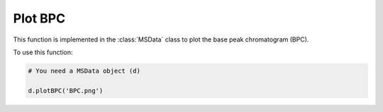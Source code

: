 Plot BPC
--------

This function is implemented in the :class:`MSData` class to plot the base peak chromatogram (BPC).

.. function:: plotBPC(self, pltName)

    Function to plot BPC.

    :param pltName: str. Name of the plot


To use this function:

.. code-block::

    # You need a MSData object (d)
    
    d.plotBPC('BPC.png')